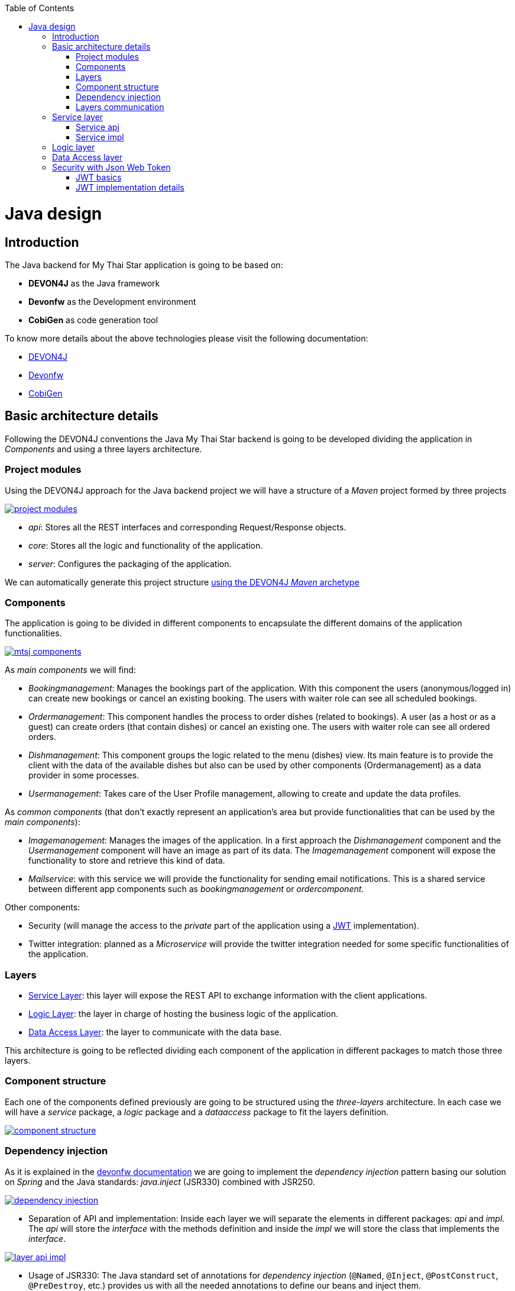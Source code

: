 :toc: macro
toc::[]

= Java design

== Introduction

The Java backend for My Thai Star application is going to be based on:

- *DEVON4J* as the Java framework
- *Devonfw* as the Development environment
- *CobiGen* as code generation tool

To know more details about the above technologies please visit the following documentation:

- https://github.com/devonfw/devon4j/wiki[DEVON4J]

- https://github.com/devonfw/devon/wiki[Devonfw]

- https://github.com/devonfw/cobigen/wiki[CobiGen]

== Basic architecture details

Following the DEVON4J conventions the Java My Thai Star backend is going to be developed dividing the application in _Components_ and using a three layers architecture.

=== Project modules

Using the DEVON4J approach for the Java backend project we will have a structure of a _Maven_ project formed by three projects

image::images/java/project_modules.png[, link="images/java/project_modules.png"]

- _api_: Stores all the REST interfaces and corresponding Request/Response objects.

- _core_: Stores all the logic and functionality of the application.

- _server_: Configures the packaging of the application.

We can automatically generate this project structure https://github.com/devonfw/devon/wiki/getting-started-creating-new-devonfw-application#running-the-archetype[using the DEVON4J _Maven_ archetype]

=== Components

The application is going to be divided in different components to encapsulate the different domains of the application functionalities.

image::images/java/mtsj_components.png[, link="images/java/mtsj_components.png"]

As _main components_ we will find:

- _Bookingmanagement_: Manages the bookings part of the application. With this component the users (anonymous/logged in) can create new bookings or cancel an existing booking. The users with waiter role can see all scheduled bookings.

- _Ordermanagement_: This component handles the process to order dishes (related to bookings). A user (as a host or as a guest) can create orders (that contain dishes) or cancel an existing one. The users with waiter role can see all ordered orders.

- _Dishmanagement_: This component groups the logic related to the menu (dishes) view. Its main feature is to provide the client with the data of the available dishes but also can be used by other components (Ordermanagement) as a data provider in some processes.

- _Usermanagement_: Takes care of the User Profile management, allowing to create and update the data profiles.

As _common components_ (that don't exactly represent an application's area but provide functionalities that can be used by the _main components_):

- _Imagemanagement_: Manages the images of the application. In a first approach the _Dishmanagement_ component and the _Usermanagement_ component will have an image as part of its data. The _Imagemanagement_ component will expose the functionality to store and retrieve this kind of data.

- _Mailservice_: with this service we will provide the functionality for sending email notifications. This is a shared service between different app components such as _bookingmanagement_ or _ordercomponent_.

Other components:

- Security (will manage the access to the _private_ part of the application using a https://jwt.io/[JWT] implementation).

- Twitter integration: planned as a _Microservice_ will provide the twitter integration needed for some specific functionalities of the application. 


=== Layers

- https://github.com/devonfw/devon4j/wiki/guide-service-layer[Service Layer]: this layer will expose the REST API to exchange information with the client applications.

- https://github.com/devonfw/devon4j/wiki/guide-logic-layer[Logic Layer]: the layer in charge of hosting the business logic of the application.

- https://github.com/devonfw/devon4j/wiki/guide-dataaccess-layer[Data Access Layer]: the layer to communicate with the data base.

This architecture is going to be reflected dividing each component of the application in different packages to match those three layers.

=== Component structure

Each one of the components defined previously are going to be structured using the _three-layers_ architecture. In each case we will have a _service_ package, a _logic_ package and a _dataaccess_ package to fit the layers definition.

image::images/java/component_structure.png[, link="images/java/component_structure.png"]

=== Dependency injection

As it is explained in the https://github.com/devonfw/devon4j/wiki/guide-dependency-injection[devonfw documentation] we are going to implement the _dependency injection_ pattern basing our solution on _Spring_ and the Java standards: _java.inject_ (JSR330) combined with JSR250.

image::images/java/dependency_injection.png[, link="images/java/dependency_injection.png"]

- Separation of API and implementation: Inside each layer we will separate the elements in different packages: _api_ and _impl_. The _api_ will store the _interface_ with the methods definition and inside the _impl_ we will store the class that implements the _interface_.

image::images/java/layer_api_impl.png[, link="images/java/layer_api_impl.png"]

- Usage of JSR330: The Java standard set of annotations for _dependency injection_ (`@Named`, `@Inject`, `@PostConstruct`, `@PreDestroy`, etc.) provides us with all the needed annotations to define our beans and inject them.

[source, java]
----
@Named
public class MyBeanImpl implements MyBean {
  @Inject
  private MyOtherBean myOtherBean;

  @PostConstruct
  public void init() {
    // initialization if required (otherwise omit this method)
  }

  @PreDestroy
  public void dispose() {
    // shutdown bean, free resources if required (otherwise omit this method)
  }
}
----

=== Layers communication

The connection between layers, to access to the functionalities of each one, will be solved using the _dependency injection_ and the JSR330 annotations.

image::images/java/layers_impl.png[, link="images/java/layers_impl.png"]

*Connection Service - Logic*
[source,java]
----
@Named("DishmanagementRestService")
public class DishmanagementRestServiceImpl implements DishmanagementRestService {

  @Inject
  private Dishmanagement dishmanagement;

  // use the 'this.dishmanagement' object to access to the functionalities of the logic layer of the component

  ...

}
----

*Connection Logic - Data Access*

[source,java]
----
@Named
public class DishmanagementImpl extends AbstractComponentFacade implements Dishmanagement {

  @Inject
  private DishDao dishDao;

  // use the 'this.dishDao' to access to the functionalities of the data access layer of the component
  ...

}
----

== Service layer

The services layer will be solved using REST services with the https://github.com/devonfw/devon4j/wiki/guide-rest#jax-rs[JAX-RS implementation]. 

To give service to the defined _User Stories_ we will need to implement the following services:

- provide all available dishes.

- save a booking.

- save an order.

- provide a list of bookings (only for waiters) and allow filtering.

- provide a list of orders (only for waiters) and allow filtering.

- login service (see the _Security_ section).

- provide the _current user_ data (see the _Security_ section)


Following the https://github.com/devonfw/devon4j/wiki/guide-rest[naming conventions] proposed for _Devon4j_ applications we will define the following _end points_ for the listed services.

- (POST) `/mythaistar/services/rest/dishmanagement/v1/dish/search`.

- (POST) `/mythaistar/services/rest/bookingmanagement/v1/booking`.

- (POST) `/mythaistar/services/rest/ordermanagement/v1/order`.

- (POST) `/mythaistar/services/rest/bookingmanagement/v1/booking/search`.

- (POST) `/mythaistar/services/rest/ordermanagement/v1/order/search`.

- (POST) `/mythaistar/services/rest/ordermanagement/v1/order/filter` (to filter with fields that does not belong to the Order entity).

- (POST) `/mythaistar/login`.

- (GET) `/mythaistar/services/rest/security/v1/currentuser/`.


You can find all the details for the services implementation in the https://github.com/devonfw/my-thai-star/blob/develop/swagger/mythaistar.yaml[Swagger definition] included in the My Thai Star project on Github.

=== Service api

The _api.rest_ package in the _service_ layer of a _component_ will store the definition of the service by a  _Java interface_. In this definition of the service we will set-up the _endpoints_ of the service, the type of data expected and returned, the _HTTP_ method for each endpoint of the service and other configurations if needed.

[source, java]
----
@Path("/dishmanagement/v1")
@Consumes(MediaType.APPLICATION_JSON)
@Produces(MediaType.APPLICATION_JSON)
public interface DishmanagementRestService {

  @GET
  @Path("/dish/{id}/")
  public DishCto getDish(@PathParam("id") long id);

  ...

}
----

=== Service impl

Once the service _api_ is defined we need to implement it using the _Java interface_ as reference. We will add the _service implementation_ class to the _impl.rest_ package and implement the `_RestService interface_`.

[source, java]
----
@Named("DishmanagementRestService")
public class DishmanagementRestServiceImpl implements DishmanagementRestService {
  
  @Inject
  private Dishmanagement dishmanagement;
  
  @Override
  public DishCto getDish(long id) {
    return this.dishmanagement.findDish(id);
  }

  ...

}
----

[NOTE]
====
You can see the Devon4j conventions for REST services https://github.com/devonfw/devon4j/wiki/guide-rest[here]. And the My Thai Star services definition https://github.com/devonfw/my-thai-star/blob/develop/swagger/mythaistar.yaml[here] as part of the https://github.com/devonfw/my-thai-star[My Thai Star] project.
====

== Logic layer

In the _logic_ layer we will locate all the _business logic_ of the application. We will keep the same schema as we have done for the _service_ layer, having an _api_ package with the definition of the methods and a _impl_ package for the implementation.

Also, inside the _api_ package, a _to_ package will be the place to store the https://github.com/devonfw/devon4j/wiki/guide-transferobject[_transfer objects_] needed to pass data through the layers of the component.

image::images/java/logic_layer.png[, link="images/java/logic_layer.png"]

The logic _api_ definition:
[source, java]
----
public interface Dishmanagement {
  
  DishCto findDish(Long id);

  ...
}
----

The logic _impl_ class:

[source, java]
----
@Named
public class DishmanagementImpl extends AbstractComponentFacade implements Dishmanagement {

  @Inject
  private DishDao dishDao;


  @Override
  public DishCto findDish(Long id) {

    return getBeanMapper().map(this.dishDao.findOne(id), DishCto.class);
  }

  ...

}
----

The `_BeanMapper_` will provide the needed transformations between _entity_ and _transfer objects_.

Also, the _logic_ layer is the place to add validation for _Authorization_ based on _roles_ as we will see later.

== Data Access layer

The data-access layer is responsible for managing the connections to access and process data. The mapping between java objects to a relational database is done in _Devon4j_ with the https://spring.io/projects/spring-data-jpa[spring-data-jpa]. 

As in the previous layers, the _data-access_ layer will have both _api_ and _impl_ packages. However, in this case, the implementation will be slightly different. The _api_ package will store the _component_ main _entities and, inside the _api_ package, another _api.repo_ package will store the Repositories. The _repository_ interface will extend `DefaultRepository` interface (located in `com.devonfw.module.jpa.dataaccess.api.data` package of http://repo1.maven.org/maven2/com/devonfw/java/starters/devon4j-starter-spring-data-jpa/3.0.0/[devon4j-starter-spring-data-jpa] ).

For queries we will differentiate between _static queries_ (that will be located in a mapped file) and _dynamic queries_ (implemented with http://www.querydsl.com/[QueryDsl]). You can find all the details about how to manage queries with _Devon4j_ https://github.com/devonfw/devon4j/wiki/guide-jpa-query[here]. 

The default data base included in the project will be the http://www.h2database.com/html/main.html[H2] instance included with the _Devon4j_ projects.

To get more details about _pagination_, _data base security, _concurrency control_, _inheritance_ or how to solve the different _relationships_ between entities visit the official https://github.com/devonfw/devon4j/wiki/guide-dataaccess-layer[devon4j dataaccess documentation].

== Security with Json Web Token

For the _Authentication_ and _Authorization_ the app will implement the https://jwt.io/[json web token] protocol.

=== JWT basics

- A user will provide a username / password combination to our Auth server.

- The Auth server will try to identify the user and, if the credentials match, will issue a token.

- The user will send the token as the _Authorization_ header to access resources on server protected by JWT Authentication.

image::images/java/jwt_schema.png[, link="images/java/jwt_schema.png"]

=== JWT implementation details

The _Json Web Token_ pattern will be implemented based on the https://docs.spring.io/spring-security/site/docs/4.0.x/reference/htmlsingle/[_Spring Security_] framework that is provided by default in the _Devon4j_ projects.

==== Authentication

Based on the _Spring Security_ approach, we will implement a class extending `_WebSecurityConfigurerAdapter_` (_Devon4j_ already provides the `_BaseWebSecurityConfig_` class) to define the security _entry point_ and filters. Also, as _My Thai Star_ is a mainly _public_ application, we will define here the resources that won't be secured.

List of _unsecured resources_:

- _/services/rest/dishmanagement/**_: to allow anonymous users to see the dishes info in the _menu_ section.
- _/services/rest/ordermanagement/v1/order_: to allow anonymous users to save an order. They will need a _booking token_ but they won't be authenticated to do this task.
- _/services/rest/bookingmanagement/v1/booking_: to allow anonymous users to create a booking. Only a _booking token_ is necessary to accomplish this task.
- _/services/rest/bookingmanagement/v1/booking/cancel/**_: to allow cancelling a booking from an email. Only the _booking token_ is needed.
- _/services/rest/bookingmanagement/v1/invitedguest/accept/**_: to allow guests to accept an invite. Only a _guest token_ is needed.
- _/services/rest/bookingmanagement/v1/invitedguest/decline/**_: to allow guests to reject an invite. Only a _guest token_ is needed.

To configure the _login_ we will set up the `_HttpSecurity_` object in the _configure_ method of the class. We will define a _JWTLoginFilter_ class that will handle the requests to the `/login` _endpoint_.

[source, java]
----
http.[...].antMatchers(HttpMethod.POST, "/login").permitAll().[...].addFilterBefore(new JWTLoginFilter("/login", authenticationManager()), UsernamePasswordAuthenticationFilter.class);
----

In the same `_HttpSecurity_` object we will set up the filter for the rest of the requests, to check the presence of the JWT token in the header. First we will need to create a `_JWTAuthenticationFilter_` class extending the `_GenericFilterBean_` class. Then we can add the filter to the `_HttpSecurity_` object

[source, java]
----
http.[...].addFilterBefore(new `JWTAuthenticationFilter()`, UsernamePasswordAuthenticationFilter.class);
----

Finally, as default users to start using the _My Thai Star_ app we are going to define two profiles using the `_inMemoryAuthentication_` of the _Spring Security_ framework. In the `configure(AuthenticationManagerBuilder Auth)` method we will create:

- user: _waiter_
- password: _waiter_
- role: _Waiter_

- user: _user0_
- password: _password_
- role: _Customer_

[source, java]
----
auth.inMemoryAuthentication().withUser("waiter").password("waiter").roles("Waiter").and().withUser("user0").password("password").roles("Customer");
----

==== Token set up

Following the https://jwt.io/introduction/[official documentation] the implementation details for the MyThaiStar's JWT will be:

* _Secret_: Used as part of the signature of the token, acting as a private key. For the showcase purposes we will use simply `"ThisIsASecret"`. 

* _Token Prefix_ schema: Bearer. The token will look like `Bearer <token>` 

* _Header_: Authorization. The response header where the token will be included. Also, in the requests, when checking the token it will be expected to be in the same header.

* The _Authorization_ header should be part of the `Access-Control-Expose-Headers` header to allow clients access to the _Authorization_ header content (the token);

* The _claims_ are the content of the _payload_ of the token. The _claims_ are statements about the user, so we will include the user info in this section.

  ** _subject_: "sub". The username.
  ** _issuer_: `"iss"`. Who creates the token. We could use the _url_ of our service but, as this is a showcase app, we simply will use `"MyThaiStarApp"`
  ** _expiration date_: "exp". Defines when the token expires.
  ** _creation date_: `"iat"`. Defines when the token has been created.
  ** _scope_: "scope". Array of strings to store the user roles.

* Signature Algorithm: To encrypt the token we will use the default algorithm HS512.

An example of a token claims before encryption would be:

`{sub=waiter, scope=[ROLE_Waiter], iss=MyThaiStarApp, exp=1496920280, iat=1496916680}`


==== Current User request

To provide to the client with the current user data our application should expose a service to return the user details. In _Devon4j_ applications the `/general/service/impl/rest/SecurityRestServiceImpl.java` class is ready to do that.

[source, java]
----
@Path("/security/v1")
@Named("SecurityRestService")
public class SecurityRestServiceImpl {

  @Produces(MediaType.APPLICATION_JSON)
  @GET
  @Path("/currentuser/")
  public UserDetailsClientTo getCurrentUserDetails(@Context HttpServletRequest request) {

  }
}
----

we only will need to implement the `getCurrentUserDetails` method.

==== Authorization

We need to secure three services, that only should be accessible for users with role _Waiter_:

- (POST) `/mythaistar/services/rest/bookingmanagement/v1/booking/search`.

- (POST) `/mythaistar/services/rest/ordermanagement/v1/order/search`.

- (POST) `/mythaistar/services/rest/ordermanagement/v1/order/filter`.


As part of the token we are providing the user _Role_. So, when validating the token, we can obtain that same information and build a `UsernamePasswordAuthenticationToken` with username and the roles as collection of _Granted Authorities_.

Doing so, afterwards, in the implementation class of the _logic_ layer we can set up the related methods with the _java security_ `'@RolesAllowed'` annotation to block the access to the resource to users that does not match the expected roles.

[source,java]
----
`@RolesAllowed(Roles.WAITER)`
public PaginatedListTo<BookingEto> findBookings(BookingSearchCriteriaTo criteria) {
  return findBookings(criteria);
}
----

